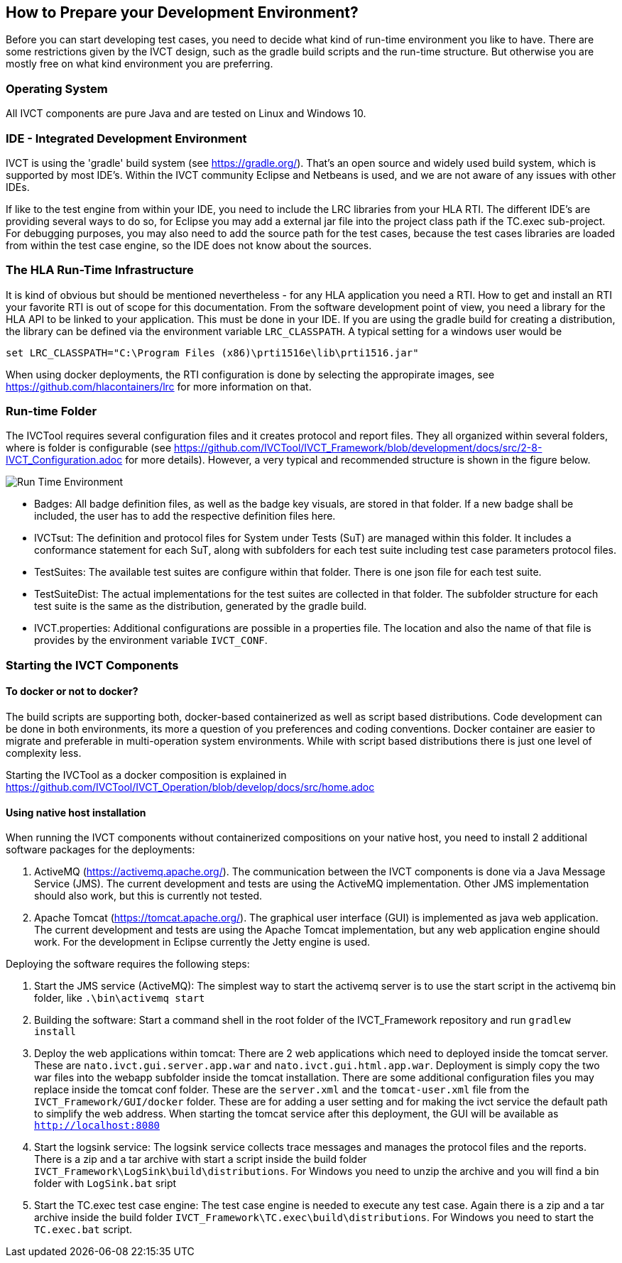 == How to Prepare your Development Environment?

Before you can start developing test cases, you need to decide what kind of run-time environment you like to have. There are some restrictions given by the IVCT design, such as the gradle build scripts and the run-time structure. But otherwise you are mostly free on what kind environment you are preferring.

=== Operating System

All IVCT components are pure Java and are tested on Linux and Windows 10.

=== IDE - Integrated Development Environment

IVCT is using the 'gradle' build system (see https://gradle.org/). That's an open source and widely used build system, which is supported by most IDE's. Within the IVCT community Eclipse and Netbeans is used, and we are not aware of any issues with other IDEs.

If like to the test engine from within your IDE, you need to include the LRC libraries from your HLA RTI. The different IDE's are providing several ways to do so, for Eclipse you may add a external jar file into the project class path if the TC.exec sub-project. For debugging purposes, you may also need to add the source path for the test cases, because the test cases libraries are loaded from within the test case engine, so the IDE does not know about the sources.


=== The HLA Run-Time Infrastructure

It is kind of obvious but should be mentioned nevertheless - for any HLA application you need a RTI. How to get and install an RTI your favorite RTI is out of scope for this documentation. From the software development point of view, you need a library for the HLA API to be linked to your application. This must be done in your IDE. If you are using the gradle build for creating a distribution, the library can be defined via the environment variable `LRC_CLASSPATH`. A typical setting for a windows user would be
----
set LRC_CLASSPATH="C:\Program Files (x86)\prti1516e\lib\prti1516.jar"
----

When using docker deployments, the RTI configuration is done by selecting the appropirate images, see https://github.com/hlacontainers/lrc for more information on that.

===  Run-time Folder

The IVCTool requires several configuration files and it creates protocol and report files. They all organized within several folders, where is folder is configurable (see https://github.com/IVCTool/IVCT_Framework/blob/development/docs/src/2-8-IVCT_Configuration.adoc for more details). However, a very typical and recommended structure is shown in the figure below.

image:images/2-0-runtime.png[Run Time Environment]

- Badges: All badge definition files, as well as the badge key visuals, are stored in that folder. If a new badge shall be included, the user has to add the respective definition files here.
- IVCTsut: The definition and protocol files for System under Tests (SuT) are managed within this folder. It includes a conformance statement for each SuT, along  with subfolders for each test suite including test case parameters protocol files.
- TestSuites: The available test suites are configure within that folder. There is one json file for each test suite.
- TestSuiteDist: The actual implementations for the test suites are collected in that folder. The subfolder structure for each test suite is the same as the distribution, generated by the gradle build.
- IVCT.properties: Additional configurations are possible in a properties file. The location and also the name of that file is provides by the environment variable `IVCT_CONF`.

=== Starting the IVCT Components

==== To docker or not to docker?

The build scripts are supporting both, docker-based containerized as well as script based distributions. Code development can be done in both environments, its more a question of you preferences and coding conventions. Docker container are easier to migrate and preferable in multi-operation system environments. While with script based distributions there is just one level of complexity less.

Starting the IVCTool as a docker composition is explained in https://github.com/IVCTool/IVCT_Operation/blob/develop/docs/src/home.adoc

==== Using native host installation

When running the IVCT components without containerized compositions on your native host, you need to install 2 additional software packages for the deployments:

A. ActiveMQ (https://activemq.apache.org/). The communication between the IVCT components is done via a Java Message Service (JMS). The current development and tests are using the ActiveMQ implementation. Other JMS implementation should also work, but this is currently not tested.

B. Apache Tomcat (https://tomcat.apache.org/). The graphical user interface (GUI) is implemented as java web application. The current development and tests are using the Apache Tomcat implementation, but any web application engine should work. For the development in Eclipse currently the Jetty engine is used.

Deploying the software requires the following steps:

1. Start the JMS service (ActiveMQ): The simplest way to start the activemq server is to use the start script in the activemq bin folder, like `.\bin\activemq start`

2. Building the software: Start a command shell in the root folder of the IVCT_Framework repository and run `gradlew install`

3. Deploy the web applications within tomcat: There are 2 web applications which need to deployed inside the tomcat server. These are `nato.ivct.gui.server.app.war` and `nato.ivct.gui.html.app.war`. Deployment is simply copy the two war files into the webapp subfolder inside the tomcat installation. There are some additional configuration files you may replace inside the tomcat conf folder. These are the `server.xml` and the `tomcat-user.xml` file from the `IVCT_Framework/GUI/docker` folder. These are for adding a user setting and for making the ivct service the default path to simplify the web address. When starting the tomcat service after this deployment, the GUI will be available as `http://localhost:8080`

4. Start the logsink service: The logsink service collects trace messages and manages the protocol files and the reports. There is a zip and a tar archive with start a script inside the build folder `IVCT_Framework\LogSink\build\distributions`. For Windows you need to unzip the archive and you will find a bin folder with `LogSink.bat` sript

5. Start the TC.exec test case engine: The test case engine is needed to execute any test case. Again there is a zip and a tar archive inside the build folder `IVCT_Framework\TC.exec\build\distributions`. For Windows you need to start the `TC.exec.bat` script.
